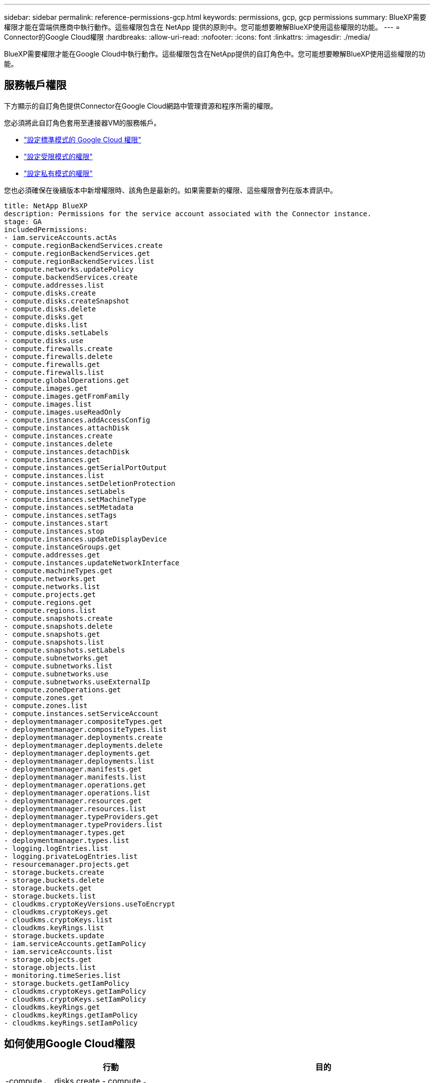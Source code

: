---
sidebar: sidebar 
permalink: reference-permissions-gcp.html 
keywords: permissions, gcp, gcp permissions 
summary: BlueXP需要權限才能在雲端供應商中執行動作。這些權限包含在 NetApp 提供的原則中。您可能想要瞭解BlueXP使用這些權限的功能。 
---
= Connector的Google Cloud權限
:hardbreaks:
:allow-uri-read: 
:nofooter: 
:icons: font
:linkattrs: 
:imagesdir: ./media/


[role="lead"]
BlueXP需要權限才能在Google Cloud中執行動作。這些權限包含在NetApp提供的自訂角色中。您可能想要瞭解BlueXP使用這些權限的功能。



== 服務帳戶權限

下方顯示的自訂角色提供Connector在Google Cloud網路中管理資源和程序所需的權限。

您必須將此自訂角色套用至連接器VM的服務帳戶。

* link:task-install-connector-google-bluexp-gcloud.html#step-2-set-up-permissions-to-create-the-connector["設定標準模式的 Google Cloud 權限"]
* link:task-prepare-restricted-mode.html#step-6-prepare-cloud-permissions["設定受限模式的權限"]
* link:task-prepare-private-mode.html#step-6-prepare-cloud-permissions["設定私有模式的權限"]


您也必須確保在後續版本中新增權限時、該角色是最新的。如果需要新的權限、這些權限會列在版本資訊中。

[source, yaml]
----
title: NetApp BlueXP
description: Permissions for the service account associated with the Connector instance.
stage: GA
includedPermissions:
- iam.serviceAccounts.actAs
- compute.regionBackendServices.create
- compute.regionBackendServices.get
- compute.regionBackendServices.list
- compute.networks.updatePolicy
- compute.backendServices.create
- compute.addresses.list
- compute.disks.create
- compute.disks.createSnapshot
- compute.disks.delete
- compute.disks.get
- compute.disks.list
- compute.disks.setLabels
- compute.disks.use
- compute.firewalls.create
- compute.firewalls.delete
- compute.firewalls.get
- compute.firewalls.list
- compute.globalOperations.get
- compute.images.get
- compute.images.getFromFamily
- compute.images.list
- compute.images.useReadOnly
- compute.instances.addAccessConfig
- compute.instances.attachDisk
- compute.instances.create
- compute.instances.delete
- compute.instances.detachDisk
- compute.instances.get
- compute.instances.getSerialPortOutput
- compute.instances.list
- compute.instances.setDeletionProtection
- compute.instances.setLabels
- compute.instances.setMachineType
- compute.instances.setMetadata
- compute.instances.setTags
- compute.instances.start
- compute.instances.stop
- compute.instances.updateDisplayDevice
- compute.instanceGroups.get
- compute.addresses.get
- compute.instances.updateNetworkInterface
- compute.machineTypes.get
- compute.networks.get
- compute.networks.list
- compute.projects.get
- compute.regions.get
- compute.regions.list
- compute.snapshots.create
- compute.snapshots.delete
- compute.snapshots.get
- compute.snapshots.list
- compute.snapshots.setLabels
- compute.subnetworks.get
- compute.subnetworks.list
- compute.subnetworks.use
- compute.subnetworks.useExternalIp
- compute.zoneOperations.get
- compute.zones.get
- compute.zones.list
- compute.instances.setServiceAccount
- deploymentmanager.compositeTypes.get
- deploymentmanager.compositeTypes.list
- deploymentmanager.deployments.create
- deploymentmanager.deployments.delete
- deploymentmanager.deployments.get
- deploymentmanager.deployments.list
- deploymentmanager.manifests.get
- deploymentmanager.manifests.list
- deploymentmanager.operations.get
- deploymentmanager.operations.list
- deploymentmanager.resources.get
- deploymentmanager.resources.list
- deploymentmanager.typeProviders.get
- deploymentmanager.typeProviders.list
- deploymentmanager.types.get
- deploymentmanager.types.list
- logging.logEntries.list
- logging.privateLogEntries.list
- resourcemanager.projects.get
- storage.buckets.create
- storage.buckets.delete
- storage.buckets.get
- storage.buckets.list
- cloudkms.cryptoKeyVersions.useToEncrypt
- cloudkms.cryptoKeys.get
- cloudkms.cryptoKeys.list
- cloudkms.keyRings.list
- storage.buckets.update
- iam.serviceAccounts.getIamPolicy
- iam.serviceAccounts.list
- storage.objects.get
- storage.objects.list
- monitoring.timeSeries.list
- storage.buckets.getIamPolicy
- cloudkms.cryptoKeys.getIamPolicy
- cloudkms.cryptoKeys.setIamPolicy
- cloudkms.keyRings.get
- cloudkms.keyRings.getIamPolicy
- cloudkms.keyRings.setIamPolicy
----


== 如何使用Google Cloud權限

[cols="50,50"]
|===
| 行動 | 目的 


| -compute 、 disks.create
- compute 。 disks.createSnapshot
- compute.disks.delete
- compute 、 disks.get
-compute 、 disks.list
- compute.disks.setLabels
- compute.disks.use | 建立及管理 Cloud Volumes ONTAP 磁碟以供使用。 


| -compute 、防火牆、 create
- compute.firewalls.delete
- compute 、防火牆、 Get
-compute 、防火牆。 list | 建立 Cloud Volumes ONTAP 防火牆規則以供使用。 


| 運算： globalOperations 。 Get | 以取得作業狀態。 


| - compute 、 images.get
- compile.images.getFromFamily
- compute 。 images.list
- compute.images.useReadOnly | 取得 VM 執行個體的映像。 


| - compute.instances.attachDisk
- compute.instances.detachDisk | 可將磁碟安裝到 Cloud Volumes ONTAP 實體上、並將其拆離。 


| - compute.instances.create
- compute.instances.delete | 建立及刪除 Cloud Volumes ONTAP 不顯示的 VM 執行個體。 


| - compute.instances.get | 列出 VM 執行個體。 


| - compute.instances.getSerialPortOutput | 以取得主控台記錄。 


| - compute.instances.list | 可檢索區域中的實例列表。 


| - compute.instances.setDeletionProtection | 設定執行個體的刪除保護。 


| - compute.instances.setLabels | 以新增標籤。 


| - compute.instances.setMachineType
- compute.instances.setMinCpuPlatform | 變更 Cloud Volumes ONTAP 機器類型以供使用。 


| - compute.instances.setMetadata | 新增中繼資料。 


| - compute.instances.setTags | 新增防火牆規則的標記。 


| - compute.instances.start
- compute.instances.stop
- compute.instances.updateDisplayDevice | 開始和停止 Cloud Volumes ONTAP 功能。 


| - compute 。 machineTypes 。 Get | 取得要檢查 qoutas 的核心數量。 


| - compute.projects.get | 支援多個專案。 


| - compute 、 snapshots.create
- compute.snapshots.delete
- compute 、 snapshots.get
-compute 、 snapshots.list
- compute.snapshots.setLabels | 以建立及管理持續磁碟快照。 


| - compute.networks.get
- compute.networks.list
- compute 、 regions 、 get
- compute 。 regions 。 list
- compute 。 subnets.get
-compute 。 subnets.list
- competing.zoneOperations 。 GET
- compute 、 zones 、 get
- compute 。 sites.list | 取得建立全新 Cloud Volumes ONTAP 的物件虛擬機器執行個體所需的網路資訊。 


| - deploymentmanager.compositeTypes.get
- deploymentmanager.compositeTypes.list
- deploymentmanager.deployments.create
- deploymentmanager.deployments.delete
- deploymentmanager.deployments.get
- deploymentmanager.deployments.list
- deploymentmanager.inits.get
- deploymentmanager.lists.list
- deploymentmanager.operations.get
- deploymentmanager.operations.list
- deploymentmanager.edes.get
- deploymentmanager.edes.list
- deploymentmanager.typeProviders.get
- deploymentmanager.typeProviders.list
- deploymentmanager.types.get
- deploymentmanager.types.list | 使用 Cloud Volumes ONTAP Google Cloud Deployment Manager 部署物件虛擬機器執行個體。 


| - logging.logEntries 清單
- logging.privateLogEntries 清單 | 以取得堆疊記錄磁碟機。 


| - resourcemanager.projects.get | 支援多個專案。 


| - storage 。 buckets 。 create
- storage.buckets.delete
- 儲存、貯體、取得
- storage 。 buckets 。 list
- storage 。 buckets 。 update | 建立及管理 Google Cloud Storage 儲存庫以進行資料分層。 


| - cloudkms.cryptoKeyVersions.useToEncrypt
- cloudkms.cryptoKeys.get
- cloudkms.cryptoKeys.list
- cloudkms.keyclings 。 list | 搭配 Cloud Volumes ONTAP 使用 Cloud Key Management Service 的客戶管理加密金鑰。 


| - compute.instances.setServiceAccount
- iam.serviceAccounts.actAs
- iam.serviceAccounts.getIamPolicy
- iam.serviceAccounts.list
儲存、物件、 GET
儲存、物件、清單 | 在 Cloud Volumes ONTAP 整個過程中設定服務帳戶。此服務帳戶提供資料分層至 Google Cloud Storage 儲存庫的權限。 


| 運算.addresses.list | 在部署HA配對時擷取區域中的位址。 


| - compute 。 backendServices.create
- compute 。 RegionBackendServices.create
- compute 、 Region.BackendServices.get
-compute 。 RegionBackendServices.list | 設定後端服務以在HA配對中分配流量。 


| - compute.networks.updatePolicy | 將防火牆規則套用至HA配對的VPC和子網路。 


| - compute.subnetworks.use
- compute.subnetworks.useExternalIp
- compute.instances.addAccessConfig | 以啟用 BlueXP 分類。 


| - compute.instanceGroups.get
- compute 、 addresses.get
- compute.instances.updateNetworkInterface | 在Cloud Volumes ONTAP 以各種方式建立及管理儲存VM的整組。 


| -monitoring.timeSeries.list
- storage 。 buckets 。 getIamPolicy | 探索Google Cloud Storage儲存桶的相關資訊。 


| - cloudkms.cryptoKeys.get
- cloudkms.cryptoKeys.getIamPolicy
- cloudkms.cryptoKeys.list
- cloudkms.cryptoKeys.setIamPolicy
- cloudkms.keycloues.get
- cloudkms.keyclogs.getIamPolicy
- cloudkms.keyclings 。 list
- cloudkms.keyRings.setIamPolicy | 可在 BlueXP 備份和恢復激活嚮導中選擇您自己的客戶託管密鑰，而無需使用默認的 Google 託管加密密鑰。 
|===


== 變更記錄

新增和移除權限時、我們會在下方各節中加以註記。



=== 2023 年 2 月 6 日

已將下列權限新增至此原則：

* compute.instances.updateNetworkInterface


此權限為Cloud Volumes ONTAP 必填欄位。



=== 2023 年 1 月 27 日

已將下列權限新增至原則：

* cloudkms.cryptoKeys.getIamPolicy
* cloudkms.cryptoKeys.setIamPolicy
* cloudkms.keyclous.Get
* cloudkms.keyclas.getIamPolicy
* cloudkms.keyRings.setIamPolicy


BlueXP 備份與還原需要這些權限。
